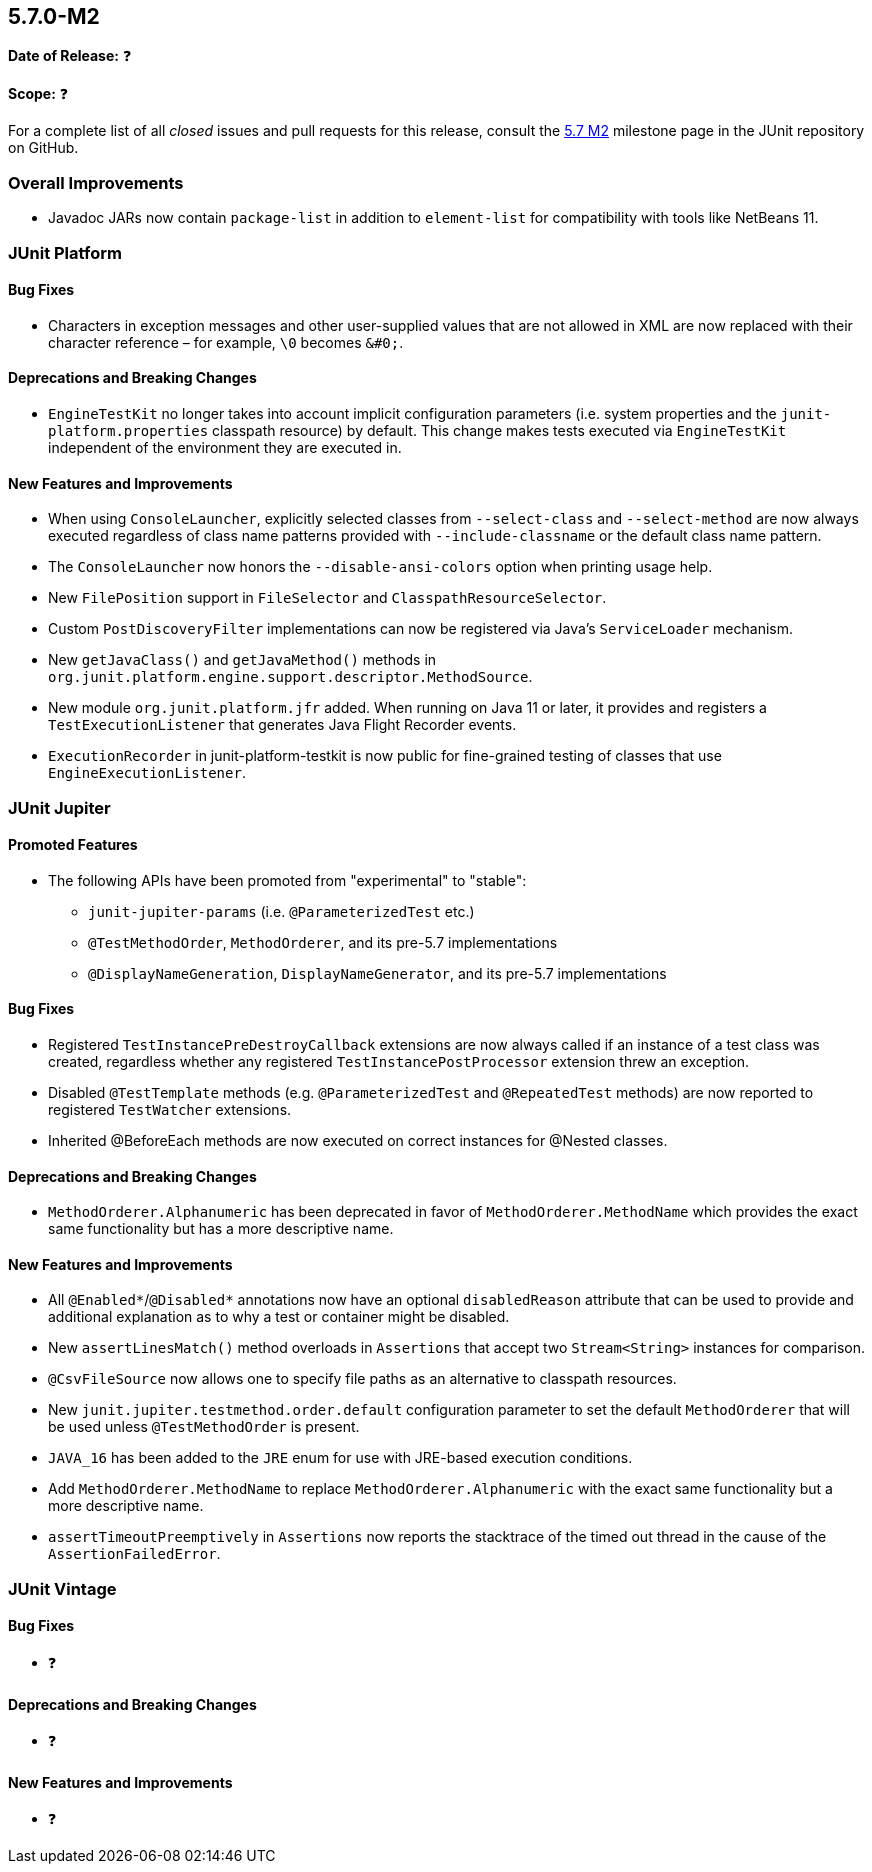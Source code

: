 [[release-notes-5.7.0-M2]]
== 5.7.0-M2

*Date of Release:* ❓

*Scope:* ❓

For a complete list of all _closed_ issues and pull requests for this release, consult the
link:{junit5-repo}+/milestone/49?closed=1+[5.7 M2] milestone page in the JUnit repository
on GitHub.


[[release-notes-5.7.0-M2-overall-improvements]]
=== Overall Improvements

* Javadoc JARs now contain `package-list` in addition to `element-list` for compatibility
  with tools like NetBeans 11.


[[release-notes-5.7.0-M2-junit-platform]]
=== JUnit Platform

==== Bug Fixes

* Characters in exception messages and other user-supplied values that are not allowed in
  XML are now replaced with their character reference – for example, `\0` becomes `&#0;`.

==== Deprecations and Breaking Changes

* `EngineTestKit` no longer takes into account implicit configuration parameters (i.e.
  system properties and the `junit-platform.properties` classpath resource) by default.
  This change makes tests executed via `EngineTestKit` independent of the environment they
  are executed in.

==== New Features and Improvements

* When using `ConsoleLauncher`, explicitly selected classes from `--select-class` and
  `--select-method` are now always executed regardless of class name patterns provided
  with `--include-classname` or the default class name pattern.
* The `ConsoleLauncher` now honors the `--disable-ansi-colors` option when printing usage
  help.
* New `FilePosition` support in `FileSelector` and `ClasspathResourceSelector`.
* Custom `PostDiscoveryFilter` implementations can now be registered via Java’s
  `ServiceLoader` mechanism.
* New `getJavaClass()` and `getJavaMethod()` methods in
  `org.junit.platform.engine.support.descriptor.MethodSource`.
* New module `org.junit.platform.jfr` added. When running on Java 11 or later, it
  provides and registers a `TestExecutionListener` that generates Java Flight Recorder
  events.
* `ExecutionRecorder` in junit-platform-testkit is now public for fine-grained testing of
  classes that use `EngineExecutionListener`.

[[release-notes-5.7.0-M2-junit-jupiter]]
=== JUnit Jupiter

==== Promoted Features

* The following APIs have been promoted from "experimental" to "stable":
  - `junit-jupiter-params` (i.e. `@ParameterizedTest` etc.)
  - `@TestMethodOrder`, `MethodOrderer`, and its pre-5.7 implementations
  - `@DisplayNameGeneration`, `DisplayNameGenerator`, and its pre-5.7 implementations

==== Bug Fixes

* Registered `TestInstancePreDestroyCallback` extensions are now always called if an
  instance of a test class was created, regardless whether any registered
  `TestInstancePostProcessor` extension threw an exception.
* Disabled `@TestTemplate` methods (e.g. `@ParameterizedTest` and `@RepeatedTest` methods)
  are now reported to registered `TestWatcher` extensions.
* Inherited @BeforeEach methods are now executed on correct instances for @Nested classes.

==== Deprecations and Breaking Changes

* `MethodOrderer.Alphanumeric` has been deprecated in favor of `MethodOrderer.MethodName`
  which provides the exact same functionality but has a more descriptive name.

==== New Features and Improvements

* All `@Enabled*`/`@Disabled*` annotations now have an optional `disabledReason` attribute
  that can be used to provide and additional explanation as to why a test or container
  might be disabled.
* New `assertLinesMatch()` method overloads in `Assertions` that accept two
  `Stream<String>` instances for comparison.
* `@CsvFileSource` now allows one to specify file paths as an alternative to classpath
  resources.
* New `junit.jupiter.testmethod.order.default` configuration parameter to set the default
  `MethodOrderer` that will be used unless `@TestMethodOrder` is present.
* `JAVA_16` has been added to the `JRE` enum for use with JRE-based execution conditions.
* Add `MethodOrderer.MethodName` to replace `MethodOrderer.Alphanumeric` with the exact
  same functionality but a more descriptive name.
* `assertTimeoutPreemptively` in `Assertions` now reports the stacktrace of the timed out
  thread in the cause of the `AssertionFailedError`.

[[release-notes-5.7.0-M2-junit-vintage]]
=== JUnit Vintage

==== Bug Fixes

* ❓

==== Deprecations and Breaking Changes

* ❓

==== New Features and Improvements

* ❓
